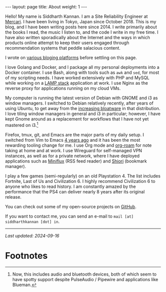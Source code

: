 #+OPTIONS: author:nil toc:nil ^:nil

#+begin_export html
---
layout: page
title: About
weight: 1
---
#+end_export

Hello! My name is Siddharth Kannan. I am a Site Reliability Engineer at [[https://www.mercari.com/][Mercari]]. I have been living
in Tokyo, Japan since October 2018. This is my blog, and I have been writing posts here
since 2014. I write primarily about the books I read, the music I listen to, and the code I write in
my free time. I have also written sporadically about the Internet and the ways in which products
online attempt to keep their users engaged through recommendation systems that peddle salacious
content.

I wrote on [[https://blog.siddharthkannan.in/2017/03/26/day-37][various bloging platforms]] before settling on this page.

I love Golang and Docker, and I package all my personal deployments into a Docker container. I use
Bash, along with tools such as =awk= and =sed=, for most of my scripting needs. I have worked
extensively with PHP and MySQL while working on a [[https://en.wikipedia.org/wiki/LAMP_(software_bundle)][LAMP stack]] application at work. I use Nginx as the
reverse proxy for applications running on my cloud VMs.

My computer is running the latest version of Debian with GNOME and i3 as window managers. I switched
to Debian relatively recently, after years of using Ubuntu, to get away from the [[https://gist.github.com/NickSeagull/ed43a80db6a54d69ded3e18f8babaf19][increasing
bloatware]] in that distribution. I love tiling window managers in general and i3 in particular;
however, I have kept Gnome around as a replacement for workflows that I have not yet mastered on
i3.[fn:1]

Firefox, tmux, git, and Emacs are the major parts of my daily setup. I switched from Vim to Emacs [[https://blog.siddharthkannan.in/2020/07/08/vim-and-emacs][4
years ago]] and it has been the most rewarding tooling change for me. I use Org mode and [[https://github.com/org-roam/org-roam][org-roam]] for
note taking at home and at work. I use Wireguard for self-managed VPN instances, as well as for a
private network, where I have deployed applications such as [[https://github.com/miniflux/v2][Miniflux]] (RSS feed reader) and [[https://github.com/go-shiori/shiori][Shiori]]
(bookmark manager).

I play a few games (semi-regularly) on an old Playstation 4. The list includes Fortnite, Last of Us
and Civilization 6. I highly recommend Civilization 6 to anyone who likes to read history. I am
constantly amazed by the performance that the PS4 can deliver nearly 8 years after its original
release.

You can check out some of my open-source projects on [[https://github.com/icyflame][GitHub]].

If you want to contact me, you can send an e-mail to =mail [at] siddharthkannan [dot] in=.

-----

/Last updated: 2024-09-16/

* Footnotes

[fn:1] Now, this includes audio and bluetooth devices, both of which seem to have spotty support
despite PulseAudio / Pipewire and applications like Blueman.
